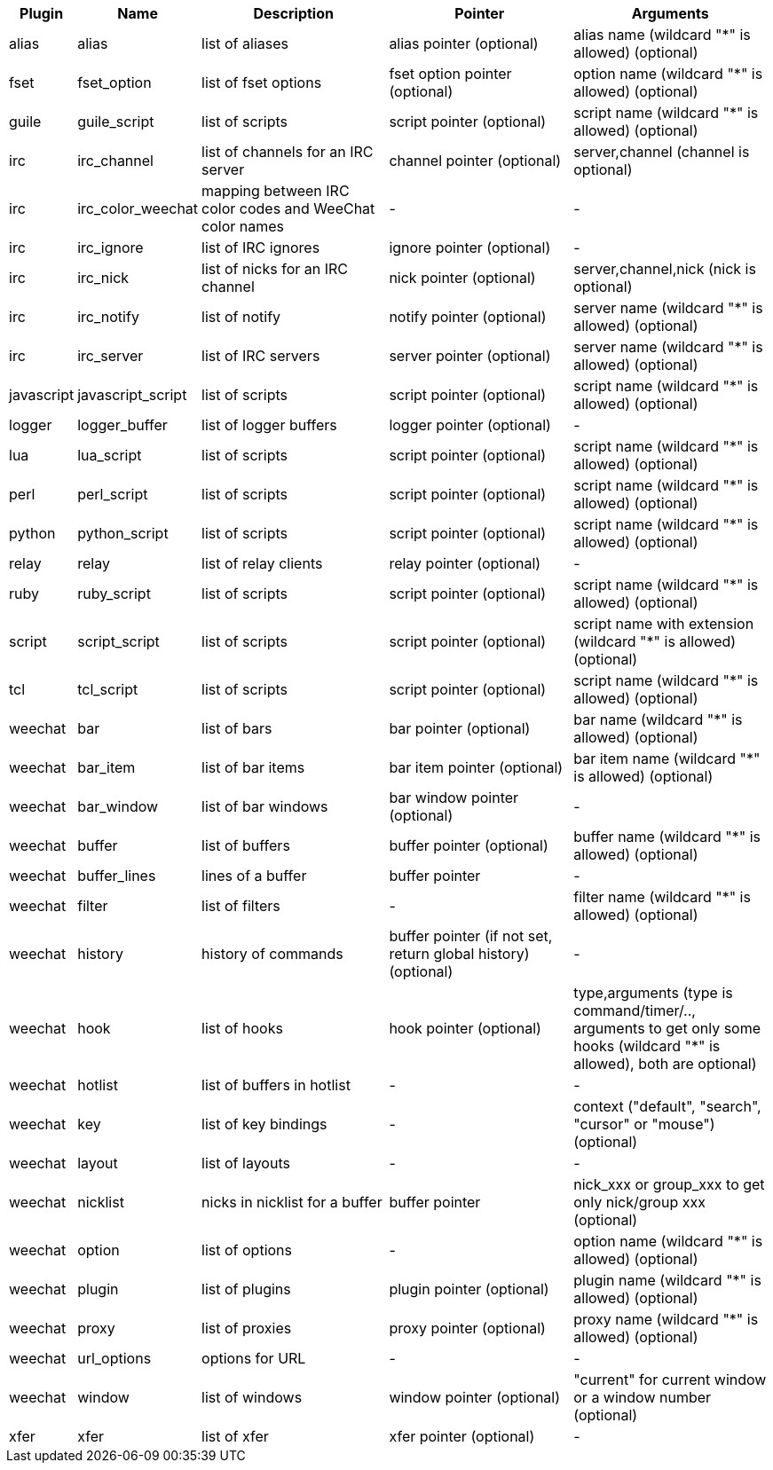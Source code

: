 //
// This file is auto-generated by script docgen.py.
// DO NOT EDIT BY HAND!
//
[width="100%",cols="^1,^2,5,5,5",options="header"]
|===
| Plugin | Name | Description | Pointer | Arguments

| alias | alias | list of aliases | alias pointer (optional) | alias name (wildcard "*" is allowed) (optional)

| fset | fset_option | list of fset options | fset option pointer (optional) | option name (wildcard "*" is allowed) (optional)

| guile | guile_script | list of scripts | script pointer (optional) | script name (wildcard "*" is allowed) (optional)

| irc | irc_channel | list of channels for an IRC server | channel pointer (optional) | server,channel (channel is optional)

| irc | irc_color_weechat | mapping between IRC color codes and WeeChat color names | - | -

| irc | irc_ignore | list of IRC ignores | ignore pointer (optional) | -

| irc | irc_nick | list of nicks for an IRC channel | nick pointer (optional) | server,channel,nick (nick is optional)

| irc | irc_notify | list of notify | notify pointer (optional) | server name (wildcard "*" is allowed) (optional)

| irc | irc_server | list of IRC servers | server pointer (optional) | server name (wildcard "*" is allowed) (optional)

| javascript | javascript_script | list of scripts | script pointer (optional) | script name (wildcard "*" is allowed) (optional)

| logger | logger_buffer | list of logger buffers | logger pointer (optional) | -

| lua | lua_script | list of scripts | script pointer (optional) | script name (wildcard "*" is allowed) (optional)

| perl | perl_script | list of scripts | script pointer (optional) | script name (wildcard "*" is allowed) (optional)

| python | python_script | list of scripts | script pointer (optional) | script name (wildcard "*" is allowed) (optional)

| relay | relay | list of relay clients | relay pointer (optional) | -

| ruby | ruby_script | list of scripts | script pointer (optional) | script name (wildcard "*" is allowed) (optional)

| script | script_script | list of scripts | script pointer (optional) | script name with extension (wildcard "*" is allowed) (optional)

| tcl | tcl_script | list of scripts | script pointer (optional) | script name (wildcard "*" is allowed) (optional)

| weechat | bar | list of bars | bar pointer (optional) | bar name (wildcard "*" is allowed) (optional)

| weechat | bar_item | list of bar items | bar item pointer (optional) | bar item name (wildcard "*" is allowed) (optional)

| weechat | bar_window | list of bar windows | bar window pointer (optional) | -

| weechat | buffer | list of buffers | buffer pointer (optional) | buffer name (wildcard "*" is allowed) (optional)

| weechat | buffer_lines | lines of a buffer | buffer pointer | -

| weechat | filter | list of filters | - | filter name (wildcard "*" is allowed) (optional)

| weechat | history | history of commands | buffer pointer (if not set, return global history) (optional) | -

| weechat | hook | list of hooks | hook pointer (optional) | type,arguments (type is command/timer/.., arguments to get only some hooks (wildcard "*" is allowed), both are optional)

| weechat | hotlist | list of buffers in hotlist | - | -

| weechat | key | list of key bindings | - | context ("default", "search", "cursor" or "mouse") (optional)

| weechat | layout | list of layouts | - | -

| weechat | nicklist | nicks in nicklist for a buffer | buffer pointer | nick_xxx or group_xxx to get only nick/group xxx (optional)

| weechat | option | list of options | - | option name (wildcard "*" is allowed) (optional)

| weechat | plugin | list of plugins | plugin pointer (optional) | plugin name (wildcard "*" is allowed) (optional)

| weechat | proxy | list of proxies | proxy pointer (optional) | proxy name (wildcard "*" is allowed) (optional)

| weechat | url_options | options for URL | - | -

| weechat | window | list of windows | window pointer (optional) | "current" for current window or a window number (optional)

| xfer | xfer | list of xfer | xfer pointer (optional) | -

|===
